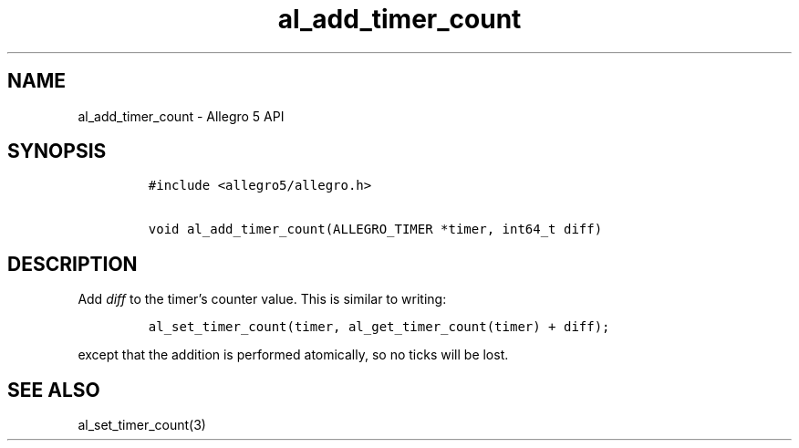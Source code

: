 .\" Automatically generated by Pandoc 3.1.3
.\"
.\" Define V font for inline verbatim, using C font in formats
.\" that render this, and otherwise B font.
.ie "\f[CB]x\f[]"x" \{\
. ftr V B
. ftr VI BI
. ftr VB B
. ftr VBI BI
.\}
.el \{\
. ftr V CR
. ftr VI CI
. ftr VB CB
. ftr VBI CBI
.\}
.TH "al_add_timer_count" "3" "" "Allegro reference manual" ""
.hy
.SH NAME
.PP
al_add_timer_count - Allegro 5 API
.SH SYNOPSIS
.IP
.nf
\f[C]
#include <allegro5/allegro.h>

void al_add_timer_count(ALLEGRO_TIMER *timer, int64_t diff)
\f[R]
.fi
.SH DESCRIPTION
.PP
Add \f[I]diff\f[R] to the timer\[cq]s counter value.
This is similar to writing:
.IP
.nf
\f[C]
al_set_timer_count(timer, al_get_timer_count(timer) + diff);
\f[R]
.fi
.PP
except that the addition is performed atomically, so no ticks will be
lost.
.SH SEE ALSO
.PP
al_set_timer_count(3)
